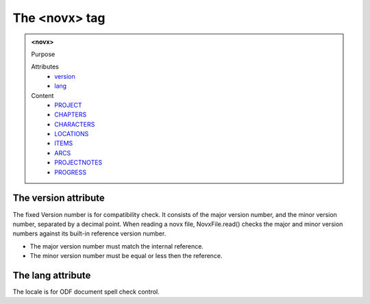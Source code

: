 ==============
The <novx> tag
==============
   
.. admonition:: <novx>
   
   Purpose

   Attributes
      - `version <#the-version-attribute>`__
      - `lang <#the-lang-attribute>`__

   Content
      - `PROJECT <project.html>`__
      - `CHAPTERS <chapters.html>`__
      - `CHARACTERS <characters.html>`__
      - `LOCATIONS <locations.html>`__
      - `ITEMS <items.html>`__
      - `ARCS <arcs.html>`__
      - `PROJECTNOTES <projectnotes.html>`__
      - `PROGRESS <progress.html>`__

The version attribute
---------------------

The fixed Version number is for compatibility check.
It consists of the major version number,
and the minor version number, separated by a decimal point.
When reading a novx file, NovxFile.read() checks the major and
minor version numbers against its built-in reference version number.

- The major version number must match the internal reference.
- The minor version number must be equal or less then the reference.

The lang attribute
------------------

The locale is for ODF document spell check control.
